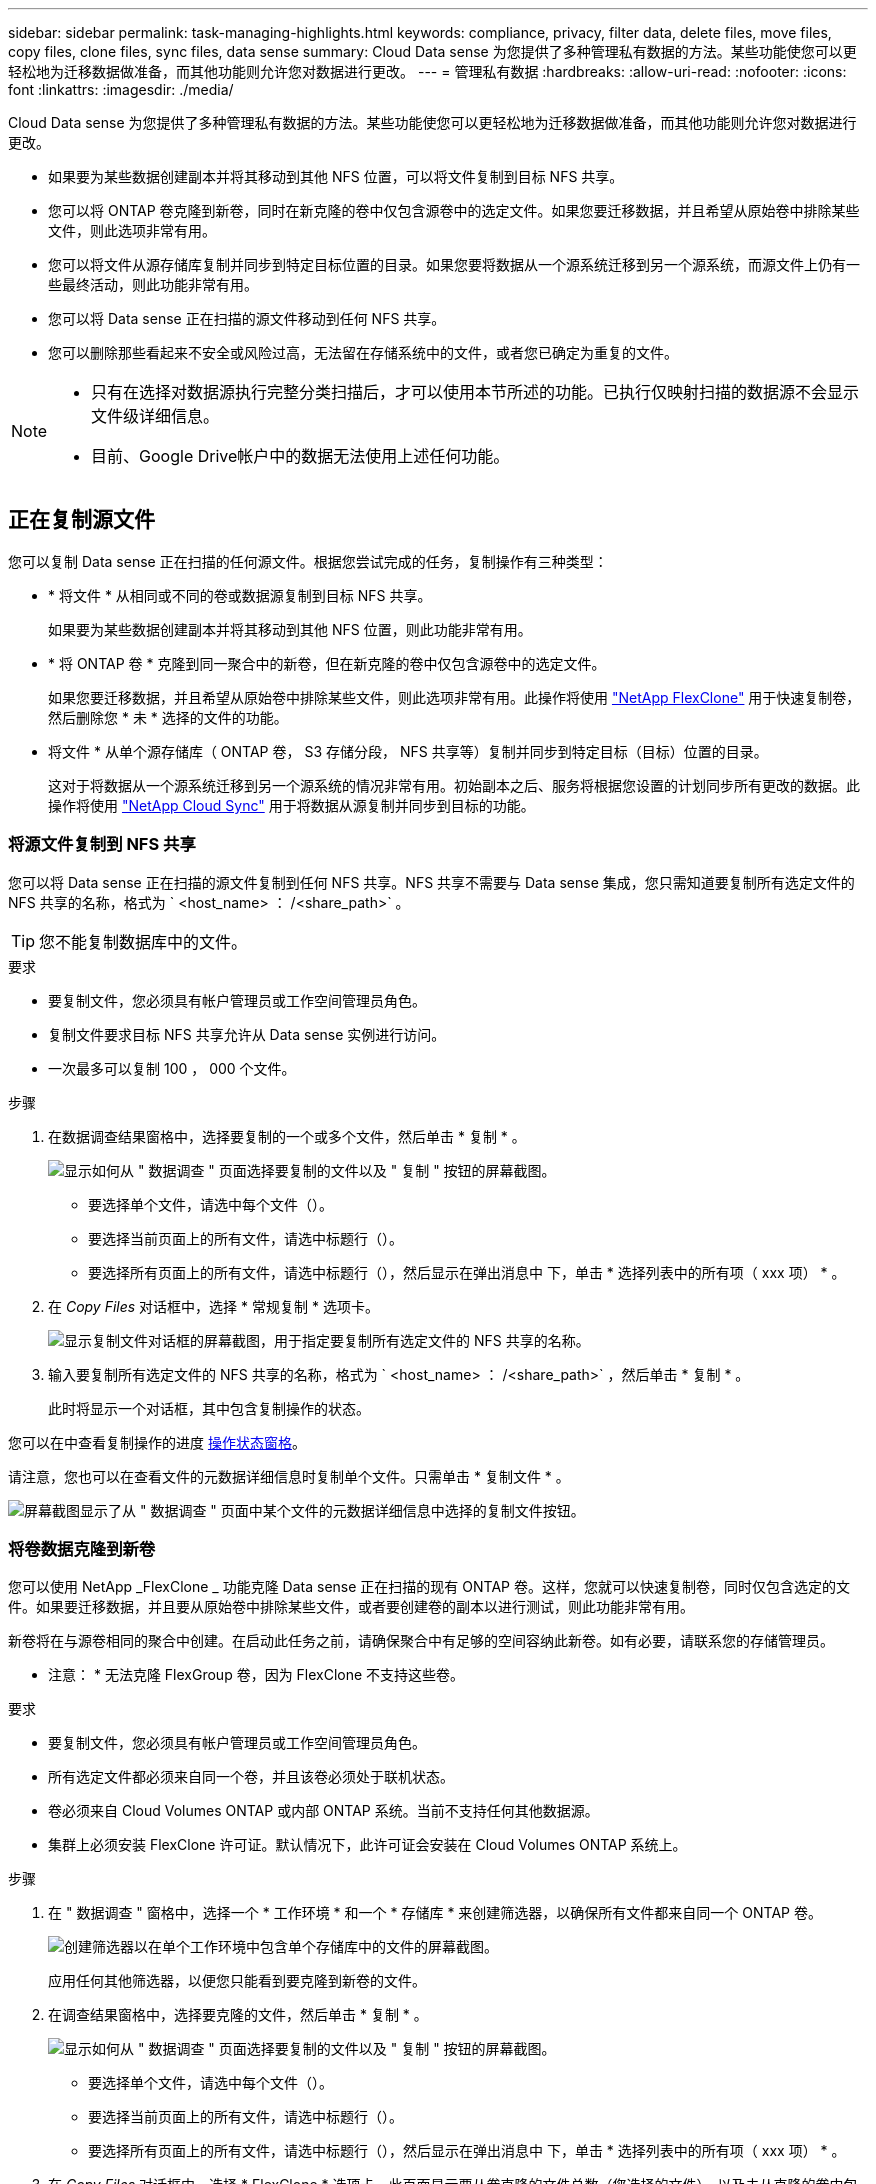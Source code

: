 ---
sidebar: sidebar 
permalink: task-managing-highlights.html 
keywords: compliance, privacy, filter data, delete files, move files, copy files, clone files, sync files, data sense 
summary: Cloud Data sense 为您提供了多种管理私有数据的方法。某些功能使您可以更轻松地为迁移数据做准备，而其他功能则允许您对数据进行更改。 
---
= 管理私有数据
:hardbreaks:
:allow-uri-read: 
:nofooter: 
:icons: font
:linkattrs: 
:imagesdir: ./media/


[role="lead"]
Cloud Data sense 为您提供了多种管理私有数据的方法。某些功能使您可以更轻松地为迁移数据做准备，而其他功能则允许您对数据进行更改。

* 如果要为某些数据创建副本并将其移动到其他 NFS 位置，可以将文件复制到目标 NFS 共享。
* 您可以将 ONTAP 卷克隆到新卷，同时在新克隆的卷中仅包含源卷中的选定文件。如果您要迁移数据，并且希望从原始卷中排除某些文件，则此选项非常有用。
* 您可以将文件从源存储库复制并同步到特定目标位置的目录。如果您要将数据从一个源系统迁移到另一个源系统，而源文件上仍有一些最终活动，则此功能非常有用。
* 您可以将 Data sense 正在扫描的源文件移动到任何 NFS 共享。
* 您可以删除那些看起来不安全或风险过高，无法留在存储系统中的文件，或者您已确定为重复的文件。


[NOTE]
====
* 只有在选择对数据源执行完整分类扫描后，才可以使用本节所述的功能。已执行仅映射扫描的数据源不会显示文件级详细信息。
* 目前、Google Drive帐户中的数据无法使用上述任何功能。


====


== 正在复制源文件

您可以复制 Data sense 正在扫描的任何源文件。根据您尝试完成的任务，复制操作有三种类型：

* * 将文件 * 从相同或不同的卷或数据源复制到目标 NFS 共享。
+
如果要为某些数据创建副本并将其移动到其他 NFS 位置，则此功能非常有用。

* * 将 ONTAP 卷 * 克隆到同一聚合中的新卷，但在新克隆的卷中仅包含源卷中的选定文件。
+
如果您要迁移数据，并且希望从原始卷中排除某些文件，则此选项非常有用。此操作将使用 link:https://docs.netapp.com/us-en/ontap/volumes/flexclone-efficient-copies-concept.html["NetApp FlexClone"^] 用于快速复制卷，然后删除您 * 未 * 选择的文件的功能。

* 将文件 * 从单个源存储库（ ONTAP 卷， S3 存储分段， NFS 共享等）复制并同步到特定目标（目标）位置的目录。
+
这对于将数据从一个源系统迁移到另一个源系统的情况非常有用。初始副本之后、服务将根据您设置的计划同步所有更改的数据。此操作将使用 https://docs.netapp.com/us-en/cloud-manager-sync/concept-cloud-sync.html["NetApp Cloud Sync"^] 用于将数据从源复制并同步到目标的功能。





=== 将源文件复制到 NFS 共享

您可以将 Data sense 正在扫描的源文件复制到任何 NFS 共享。NFS 共享不需要与 Data sense 集成，您只需知道要复制所有选定文件的 NFS 共享的名称，格式为 ` <host_name> ： /<share_path>` 。


TIP: 您不能复制数据库中的文件。

.要求
* 要复制文件，您必须具有帐户管理员或工作空间管理员角色。
* 复制文件要求目标 NFS 共享允许从 Data sense 实例进行访问。
* 一次最多可以复制 100 ， 000 个文件。


.步骤
. 在数据调查结果窗格中，选择要复制的一个或多个文件，然后单击 * 复制 * 。
+
image:screenshot_compliance_copy_multi_files.png["显示如何从 \" 数据调查 \" 页面选择要复制的文件以及 \" 复制 \" 按钮的屏幕截图。"]

+
** 要选择单个文件，请选中每个文件（image:button_backup_1_volume.png[""]）。
** 要选择当前页面上的所有文件，请选中标题行（image:button_select_all_files.png[""]）。
** 要选择所有页面上的所有文件，请选中标题行（image:button_select_all_files.png[""]），然后显示在弹出消息中 image:screenshot_select_all_items.png[""]下，单击 * 选择列表中的所有项（ xxx 项） * 。


. 在 _Copy Files_ 对话框中，选择 * 常规复制 * 选项卡。
+
image:screenshot_compliance_copy_files_dialog.png["显示复制文件对话框的屏幕截图，用于指定要复制所有选定文件的 NFS 共享的名称。"]

. 输入要复制所有选定文件的 NFS 共享的名称，格式为 ` <host_name> ： /<share_path>` ，然后单击 * 复制 * 。
+
此时将显示一个对话框，其中包含复制操作的状态。



您可以在中查看复制操作的进度 <<Viewing the status of your compliance actions,操作状态窗格>>。

请注意，您也可以在查看文件的元数据详细信息时复制单个文件。只需单击 * 复制文件 * 。

image:screenshot_compliance_copy_file.png["屏幕截图显示了从 \" 数据调查 \" 页面中某个文件的元数据详细信息中选择的复制文件按钮。"]



=== 将卷数据克隆到新卷

您可以使用 NetApp _FlexClone _ 功能克隆 Data sense 正在扫描的现有 ONTAP 卷。这样，您就可以快速复制卷，同时仅包含选定的文件。如果要迁移数据，并且要从原始卷中排除某些文件，或者要创建卷的副本以进行测试，则此功能非常有用。

新卷将在与源卷相同的聚合中创建。在启动此任务之前，请确保聚合中有足够的空间容纳此新卷。如有必要，请联系您的存储管理员。

* 注意： * 无法克隆 FlexGroup 卷，因为 FlexClone 不支持这些卷。

.要求
* 要复制文件，您必须具有帐户管理员或工作空间管理员角色。
* 所有选定文件都必须来自同一个卷，并且该卷必须处于联机状态。
* 卷必须来自 Cloud Volumes ONTAP 或内部 ONTAP 系统。当前不支持任何其他数据源。
* 集群上必须安装 FlexClone 许可证。默认情况下，此许可证会安装在 Cloud Volumes ONTAP 系统上。


.步骤
. 在 " 数据调查 " 窗格中，选择一个 * 工作环境 * 和一个 * 存储库 * 来创建筛选器，以确保所有文件都来自同一个 ONTAP 卷。
+
image:screenshot_compliance_filter_1_repo.png["创建筛选器以在单个工作环境中包含单个存储库中的文件的屏幕截图。"]

+
应用任何其他筛选器，以便您只能看到要克隆到新卷的文件。

. 在调查结果窗格中，选择要克隆的文件，然后单击 * 复制 * 。
+
image:screenshot_compliance_copy_multi_files.png["显示如何从 \" 数据调查 \" 页面选择要复制的文件以及 \" 复制 \" 按钮的屏幕截图。"]

+
** 要选择单个文件，请选中每个文件（image:button_backup_1_volume.png[""]）。
** 要选择当前页面上的所有文件，请选中标题行（image:button_select_all_files.png[""]）。
** 要选择所有页面上的所有文件，请选中标题行（image:button_select_all_files.png[""]），然后显示在弹出消息中 image:screenshot_select_all_items.png[""]下，单击 * 选择列表中的所有项（ xxx 项） * 。


. 在 _Copy Files_ 对话框中，选择 * FlexClone * 选项卡。此页面显示要从卷克隆的文件总数（您选择的文件），以及未从克隆的卷中包含 / 删除的文件数（您未选择的文件）。
+
image:screenshot_compliance_clone_files_dialog.png["显示复制文件对话框的屏幕截图，用于指定要从源卷克隆的新卷的名称。"]

. 输入新卷的名称，然后单击 * FlexClone * 。
+
此时将显示一个对话框，其中包含克隆操作的状态。



新的克隆卷将在与源卷相同的聚合中创建。

您可以在中查看克隆操作的进度 <<Viewing the status of your compliance actions,操作状态窗格>>。

如果在源卷所在的工作环境中启用了 Data sense 后，最初选择了 * 映射所有卷 * 或 * 映射并分类所有卷 * ，则 Data sense 将自动扫描新克隆的卷。如果最初未使用上述任一选项，则如果要扫描此新卷，则需要执行以下操作 link:task-getting-started-compliance.html#enabling-and-disabling-compliance-scans-on-volumes["手动对卷启用扫描"]。



=== 将源文件复制并同步到目标系统

您可以将 Data sense 正在扫描的源文件从任何受支持的非结构化数据源复制到特定目标位置的目录 (https://docs.netapp.com/us-en/cloud-manager-sync/reference-supported-relationships.html["Cloud Sync 支持的目标位置"^]）。初始复制后，文件中更改的任何数据将根据您配置的计划进行同步。

这对于将数据从一个源系统迁移到另一个源系统的情况非常有用。此操作将使用 https://docs.netapp.com/us-en/cloud-manager-sync/concept-cloud-sync.html["NetApp Cloud Sync"^] 用于将数据从源复制并同步到目标的功能。


TIP: 您不能复制和同步数据库， OneDrive 帐户或 SharePoint 帐户中的文件。

.要求
* 要复制和同步文件，您必须具有帐户管理员或工作空间管理员角色。
* 所有选定文件都必须来自同一源存储库（ ONTAP 卷， S3 存储分段， NFS 或 CIFS 共享等）。
* 您需要激活 Cloud Sync 服务并至少配置一个数据代理，用于在源系统和目标系统之间传输文件。查看从开始的 Cloud Sync 要求 link:https://docs.netapp.com/us-en/cloud-manager-sync/task-quick-start.html["快速启动问题描述"^]。
+
请注意， Cloud Sync 服务会为您的同步关系单独收取服务费用，如果您在云中部署数据代理，则会产生资源费用。



.步骤
. 在数据调查窗格中，选择一个 * 工作环境 * 和一个 * 存储库 * 来创建筛选器，以确保所有文件都来自同一个存储库。
+
image:screenshot_compliance_filter_1_repo.png["创建筛选器以在单个工作环境中包含单个存储库中的文件的屏幕截图。"]

+
应用任何其他筛选器，以便您仅看到要复制并同步到目标系统的文件。

. 在调查结果窗格中，选中标题行（image:button_select_all_files.png[""]），然后显示在弹出消息中 image:screenshot_select_all_items.png[""] 单击 * 选择列表中的所有项（ xxx 项） * ，然后单击 * 复制 * 。
+
image:screenshot_compliance_sync_multi_files.png["显示如何从 \" 数据调查 \" 页面选择要复制的文件以及 \" 复制 \" 按钮的屏幕截图。"]

. 在 _Copy Files_ 对话框中，选择 * 同步 * 选项卡。
+
image:screenshot_compliance_sync_files_dialog.png["显示复制文件对话框的屏幕截图，用于选择同步选项。"]

. 如果确实要将选定文件同步到目标位置，请单击 * 确定 * 。
+
Cloud Sync UI 将在 Cloud Manager 中打开。

+
系统将提示您定义同步关系。源系统会根据您在 Data sense 中选择的存储库和文件预先填充。

. 您需要选择目标系统，然后选择（或创建）计划使用的数据代理。查看从开始的 Cloud Sync 要求 link:https://docs.netapp.com/us-en/cloud-manager-sync/task-quick-start.html.html["快速启动问题描述"^]。


这些文件将复制到目标系统，并根据您定义的计划进行同步。如果选择一次性同步，则文件只会复制和同步一次。如果选择定期同步，则会根据计划同步文件。请注意，如果源系统添加的新文件与您使用筛选器创建的查询匹配，这些 _new_ 文件将复制到目标并在将来进行同步。

请注意，从数据感知调用某些常见 Cloud Sync 操作时，这些操作将被禁用：

* 不能使用 * 删除源上的文件 * 或 * 删除目标上的文件 * 按钮。
* 已禁用运行报告。




== 将源文件移动到 NFS 共享

您可以将 Data sense 正在扫描的源文件移动到任何 NFS 共享。NFS 共享不需要与 Data sense 集成（请参见 link:task-scanning-file-shares.html["正在扫描文件共享"]）。


TIP: 您无法移动驻留在数据库中的文件。

要移动文件，您必须具有帐户管理员或工作空间管理员角色。

移动文件要求 NFS 共享允许从 Data sense 实例进行访问。

.步骤
. 在数据调查结果窗格中，选择要移动的一个或多个文件。
+
image:screenshot_compliance_move_multi_files.png["显示如何从数据调查页面选择要移动的文件以及移动按钮的屏幕截图。"]

+
** 要选择单个文件，请选中每个文件（image:button_backup_1_volume.png[""]）。
** 要选择当前页面上的所有文件，请选中标题行（image:button_select_all_files.png[""]）。


. 在按钮栏中，单击 * 移动 * 。
+
image:screenshot_compliance_move_files_dialog.png["显示移动文件对话框的屏幕截图，用于指定要移动所有选定文件的 NFS 共享的名称。"]

. 在 _move Files_ 对话框中，以 ` <host_name> ： /<share_path>` 格式输入要移动所有选定文件的 NFS 共享的名称，然后单击 * 移动文件 * 。


请注意，在查看文件的元数据详细信息时，您也可以移动单个文件。只需单击 * 移动文件 * 。

image:screenshot_compliance_move_file.png["屏幕截图显示了从 \" 数据调查 \" 页面中的文件元数据详细信息中选择的移动文件按钮。"]



== 正在删除源文件

您可以永久删除看似不安全或风险太大，无法留在存储系统中的源文件，或者已确定为重复的源文件。此操作为永久操作，不会撤消或还原。

您可以从 " 调查 " 窗格手动删除文件，也可以使用策略自动删除文件。


TIP: 您不能删除数据库中的文件。

删除文件需要以下权限：

* 对于 NFS 数据—需要使用写入权限定义导出策略。
* 对于 CIFS 数据— CIFS 凭据需要具有写入权限。
* 对于 S3 数据 - IAM 角色必须包括以下权限： `s 3 ： DeleteObject`




=== 手动删除源文件

.要求
* 要删除文件，您必须具有帐户管理员或工作空间管理员角色。
* 一次最多可以删除 100 ， 000 个文件。


.步骤
. 在数据调查结果窗格中，选择要删除的一个或多个文件。
+
image:screenshot_compliance_delete_multi_files.png["显示如何从数据调查页面选择要删除的文件的屏幕截图以及删除按钮。"]

+
** 要选择单个文件，请选中每个文件（image:button_backup_1_volume.png[""]）。
** 要选择当前页面上的所有文件，请选中标题行（image:button_select_all_files.png[""]）。
** 要选择所有页面上的所有文件，请选中标题行（image:button_select_all_files.png[""]），然后显示在弹出消息中 image:screenshot_select_all_items.png[""]下，单击 * 选择列表中的所有项（ xxx 项） * 。


. 在按钮栏中，单击 * 删除 * 。
. 由于删除操作是永久性的，因此您必须在后续的 _Delete File_ 对话框中键入 "* 永久删除 * " ，然后单击 * 删除文件 * 。


您可以在中查看删除操作的进度 <<Viewing the status of your compliance actions,操作状态窗格>>。

请注意，您也可以在查看文件的元数据详细信息时删除单个文件。只需单击 * 删除文件 * 。

image:screenshot_compliance_delete_file.png["屏幕截图显示了从 \" 数据调查 \" 页面中的文件元数据详细信息中选择的删除文件按钮。"]



=== 使用策略自动删除源文件

您可以创建自定义策略以删除与此策略匹配的文件。例如，您可能希望删除包含敏感信息且在过去 30 天内由 Data sense 发现的文件。

只有帐户管理员可以创建一个策略来自动删除文件。


NOTE: 与此策略匹配的所有文件将每天永久删除一次。

.步骤
. 在数据调查页面中，选择要使用的所有筛选器来定义搜索。请参见 link:task-controlling-private-data.html#filtering-data-in-the-data-investigation-page["筛选 " 数据调查 " 页面中的数据"^] 了解详细信息。
. 按所需方式获取所有筛选器特征后，单击 * 从此搜索创建策略 * 。
. 为策略命名，然后选择可由策略执行的其他操作：
+
.. 输入唯一名称和问题描述。
.. 选中 " 自动删除与此策略匹配的文件 " 复选框，然后键入 * 永久删除 * 以确认您希望此策略永久删除文件。
.. 单击 * 创建策略 * 。
+
image:screenshot_compliance_delete_files_using_policies.png["显示如何配置和保存策略的屏幕截图。"]





新策略将显示在策略选项卡中。与策略匹配的文件将在策略运行时每天删除一次。

您可以在中查看已删除的文件列表 <<Viewing the status of your compliance actions,操作状态窗格>>。



== 查看合规性操作的状态

从 " 调查结果 " 窗格对多个文件运行操作时，例如删除 100 个文件，此过程可能需要一些时间。您可以在 _Action Status_ 窗格中监控这些异步操作的状态，以便了解它何时应用于所有文件。这样，您就可以查看已成功完成的操作，当前正在执行的操作以及失败的操作，以便诊断和修复任何问题。

状态可以是：

* 已完成
* 正在进行中
* 已排队
* 已取消
* 失败


请注意，您可以取消状态为 " 已排队 " 或 " 正在进行 " 的任何操作。

.步骤
. 在 Data sense UI 的右下角，您可以看到 * 操作状态 * 按钮 image:button_actions_status.png[""]。
. 单击此按钮，将列出最近 20 个操作。
+
image:screenshot_compliance_action_status.png["一个屏幕截图，用于在配置页面中显示最近 20 个操作及其状态。"]



您可以单击某个操作的名称以查看与该操作对应的详细信息。
